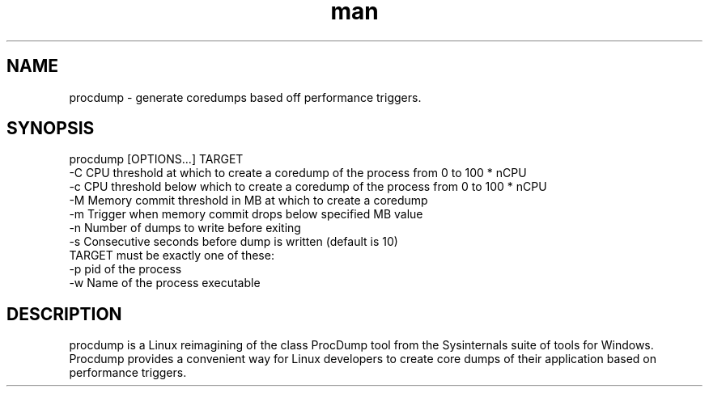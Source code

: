 .\" Manpage for procdump.
.TH man 8 "10/08/2018" "1.0.1" "procdump manpage"
.SH NAME
procdump \- generate coredumps based off performance triggers.
.SH SYNOPSIS
procdump [OPTIONS...] TARGET
      -C   CPU threshold at which to create a coredump of the process from 0 to 100 * nCPU
      -c   CPU threshold below which to create a coredump of the process from 0 to 100 * nCPU
      -M   Memory commit threshold in MB at which to create a coredump
      -m   Trigger when memory commit drops below specified MB value
      -n   Number of dumps to write before exiting
      -s   Consecutive seconds before dump is written (default is 10)
  TARGET must be exactly one of these:
      -p   pid of the process
      -w   Name of the process executable
.SH DESCRIPTION
procdump is a Linux reimagining of the class ProcDump tool from the Sysinternals suite of tools for Windows. Procdump provides a convenient way for Linux developers to create core dumps of their application based on performance triggers.
